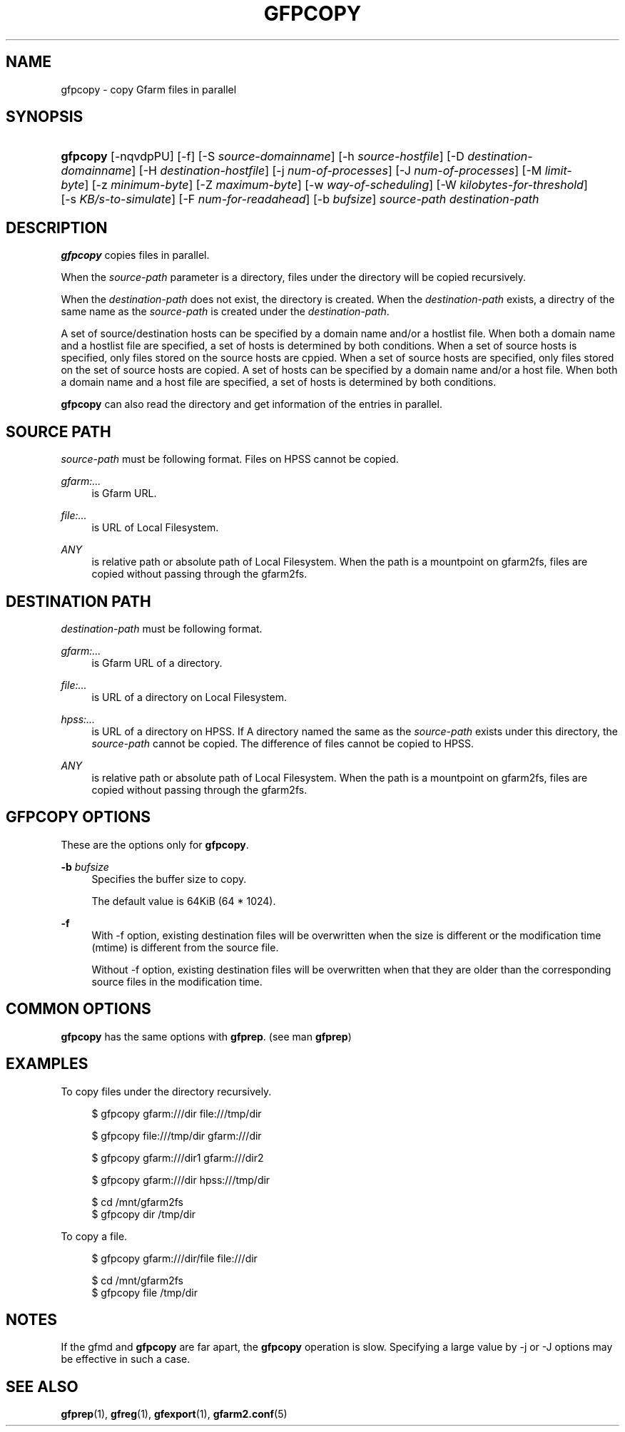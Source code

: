 '\" t
.\"     Title: gfpcopy
.\"    Author: [FIXME: author] [see http://docbook.sf.net/el/author]
.\" Generator: DocBook XSL Stylesheets v1.78.1 <http://docbook.sf.net/>
.\"      Date: 24 Jun 2015
.\"    Manual: Gfarm
.\"    Source: Gfarm
.\"  Language: English
.\"
.TH "GFPCOPY" "1" "24 Jun 2015" "Gfarm" "Gfarm"
.\" -----------------------------------------------------------------
.\" * Define some portability stuff
.\" -----------------------------------------------------------------
.\" ~~~~~~~~~~~~~~~~~~~~~~~~~~~~~~~~~~~~~~~~~~~~~~~~~~~~~~~~~~~~~~~~~
.\" http://bugs.debian.org/507673
.\" http://lists.gnu.org/archive/html/groff/2009-02/msg00013.html
.\" ~~~~~~~~~~~~~~~~~~~~~~~~~~~~~~~~~~~~~~~~~~~~~~~~~~~~~~~~~~~~~~~~~
.ie \n(.g .ds Aq \(aq
.el       .ds Aq '
.\" -----------------------------------------------------------------
.\" * set default formatting
.\" -----------------------------------------------------------------
.\" disable hyphenation
.nh
.\" disable justification (adjust text to left margin only)
.ad l
.\" -----------------------------------------------------------------
.\" * MAIN CONTENT STARTS HERE *
.\" -----------------------------------------------------------------
.SH "NAME"
gfpcopy \- copy Gfarm files in parallel
.SH "SYNOPSIS"
.HP \w'\fBgfpcopy\fR\ 'u
\fBgfpcopy\fR [\-nqvdpPU] [\-f] [\-S\ \fIsource\-domainname\fR] [\-h\ \fIsource\-hostfile\fR] [\-D\ \fIdestination\-domainname\fR] [\-H\ \fIdestination\-hostfile\fR] [\-j\ \fInum\-of\-processes\fR] [\-J\ \fInum\-of\-processes\fR] [\-M\ \fIlimit\-byte\fR] [\-z\ \fIminimum\-byte\fR] [\-Z\ \fImaximum\-byte\fR] [\-w\ \fIway\-of\-scheduling\fR] [\-W\ \fIkilobytes\-for\-threshold\fR] [\-s\ \fIKB/s\-to\-simulate\fR] [\-F\ \fInum\-for\-readahead\fR] [\-b\ \fIbufsize\fR] \fIsource\-path\fR \fIdestination\-path\fR
.SH "DESCRIPTION"
.PP
\fBgfpcopy\fR
copies files in parallel\&.
.PP
When the
\fIsource\-path\fR
parameter is a directory, files under the directory will be copied recursively\&.
.PP
When the
\fIdestination\-path\fR
does not exist, the directory is created\&. When the
\fIdestination\-path\fR
exists, a directry of the same name as the
\fIsource\-path\fR
is created under the
\fIdestination\-path\fR\&.
.PP
A set of source/destination hosts can be specified by a domain name and/or a hostlist file\&. When both a domain name and a hostlist file are specified, a set of hosts is determined by both conditions\&. When a set of source hosts is specified, only files stored on the source hosts are cppied\&. When a set of source hosts are specified, only files stored on the set of source hosts are copied\&. A set of hosts can be specified by a domain name and/or a host file\&. When both a domain name and a host file are specified, a set of hosts is determined by both conditions\&.
.PP
\fBgfpcopy\fR
can also read the directory and get information of the entries in parallel\&.
.SH "SOURCE PATH"
.PP
\fIsource\-path\fR
must be following format\&. Files on HPSS cannot be copied\&.
.PP
\fIgfarm:\&.\&.\&.\fR
.RS 4
is Gfarm URL\&.
.RE
.PP
\fIfile:\&.\&.\&.\fR
.RS 4
is URL of Local Filesystem\&.
.RE
.PP
\fIANY\fR
.RS 4
is relative path or absolute path of Local Filesystem\&. When the path is a mountpoint on gfarm2fs, files are copied without passing through the gfarm2fs\&.
.RE
.SH "DESTINATION PATH"
.PP
\fIdestination\-path\fR
must be following format\&.
.PP
\fIgfarm:\&.\&.\&.\fR
.RS 4
is Gfarm URL of a directory\&.
.RE
.PP
\fIfile:\&.\&.\&.\fR
.RS 4
is URL of a directory on Local Filesystem\&.
.RE
.PP
\fIhpss:\&.\&.\&.\fR
.RS 4
is URL of a directory on HPSS\&. If A directory named the same as the
\fIsource\-path\fR
exists under this directory, the
\fIsource\-path\fR
cannot be copied\&. The difference of files cannot be copied to HPSS\&.
.RE
.PP
\fIANY\fR
.RS 4
is relative path or absolute path of Local Filesystem\&. When the path is a mountpoint on gfarm2fs, files are copied without passing through the gfarm2fs\&.
.RE
.SH "GFPCOPY OPTIONS"
.PP
These are the options only for
\fBgfpcopy\fR\&.
.PP
\fB\-b\fR \fIbufsize\fR
.RS 4
Specifies the buffer size to copy\&.
.sp
The default value is 64KiB (64 * 1024)\&.
.RE
.PP
\fB\-f\fR
.RS 4
With \-f option, existing destination files will be overwritten when the size is different or the modification time (mtime) is different from the source file\&.
.sp
Without \-f option, existing destination files will be overwritten when that they are older than the corresponding source files in the modification time\&.
.RE
.SH "COMMON OPTIONS"
.PP
\fBgfpcopy\fR
has the same options with
\fBgfprep\fR\&. (see man
\fBgfprep\fR)
.SH "EXAMPLES"
.PP
To copy files under the directory recursively\&.
.sp
.if n \{\
.RS 4
.\}
.nf
$ gfpcopy gfarm:///dir file:///tmp/dir
.fi
.if n \{\
.RE
.\}
.sp
.if n \{\
.RS 4
.\}
.nf
$ gfpcopy file:///tmp/dir gfarm:///dir
.fi
.if n \{\
.RE
.\}
.sp
.if n \{\
.RS 4
.\}
.nf
$ gfpcopy gfarm:///dir1 gfarm:///dir2
.fi
.if n \{\
.RE
.\}
.sp
.if n \{\
.RS 4
.\}
.nf
$ gfpcopy gfarm:///dir hpss:///tmp/dir
.fi
.if n \{\
.RE
.\}
.sp
.if n \{\
.RS 4
.\}
.nf
$ cd /mnt/gfarm2fs
$ gfpcopy dir /tmp/dir
.fi
.if n \{\
.RE
.\}
.PP
To copy a file\&.
.sp
.if n \{\
.RS 4
.\}
.nf
$ gfpcopy gfarm:///dir/file file:///dir
.fi
.if n \{\
.RE
.\}
.sp
.if n \{\
.RS 4
.\}
.nf
$ cd /mnt/gfarm2fs
$ gfpcopy file /tmp/dir
.fi
.if n \{\
.RE
.\}
.SH "NOTES"
.PP
If the gfmd and
\fBgfpcopy\fR
are far apart, the
\fBgfpcopy\fR
operation is slow\&. Specifying a large value by \-j or \-J options may be effective in such a case\&.
.SH "SEE ALSO"
.PP
\fBgfprep\fR(1),
\fBgfreg\fR(1),
\fBgfexport\fR(1),
\fBgfarm2.conf\fR(5)
